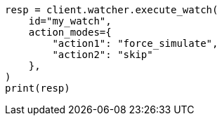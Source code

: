 // This file is autogenerated, DO NOT EDIT
// rest-api/watcher/execute-watch.asciidoc:305

[source, python]
----
resp = client.watcher.execute_watch(
    id="my_watch",
    action_modes={
        "action1": "force_simulate",
        "action2": "skip"
    },
)
print(resp)
----
